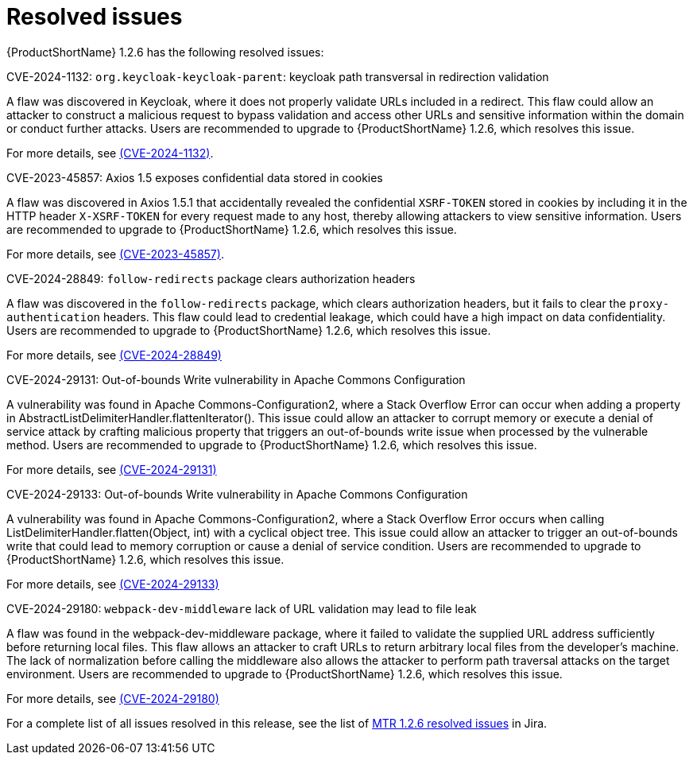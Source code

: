 // Module included in the following assemblies:
//
// * docs/release-notes-mtr/mtr_release_notes-1.2/master.adoc

:_content-type: REFERENCE
[id="mtr-rn-resolved-issues-1-2-6_{context}"]
= Resolved issues

{ProductShortName} 1.2.6 has the following resolved issues:

.CVE-2024-1132: `org.keycloak-keycloak-parent`: keycloak path transversal in redirection validation

A flaw was discovered in Keycloak, where it does not properly validate URLs included in a redirect. This flaw could allow an attacker to construct a malicious request to bypass validation and access other URLs and sensitive information within the domain or conduct further attacks. Users are recommended to upgrade to {ProductShortName} 1.2.6, which resolves this issue.

For more details, see link:https://access.redhat.com/security/cve/CVE-2024-1132[(CVE-2024-1132)].

.CVE-2023-45857: Axios 1.5 exposes confidential data stored in cookies

A flaw was discovered in Axios 1.5.1 that accidentally revealed the confidential `XSRF-TOKEN` stored in cookies by including it in the HTTP header `X-XSRF-TOKEN` for every request made to any host, thereby allowing attackers to view sensitive information. Users are recommended to upgrade to {ProductShortName} 1.2.6, which resolves this issue.

For more details, see link:https://access.redhat.com/security/cve/CVE-2023-45857[(CVE-2023-45857)].


.CVE-2024-28849: `follow-redirects` package clears authorization headers

A flaw was discovered in the `follow-redirects` package, which clears authorization headers, but it fails to clear the `proxy-authentication` headers. This flaw could lead to credential leakage, which could have a high impact on data confidentiality.
Users are recommended to upgrade to {ProductShortName} 1.2.6, which resolves this issue.

For more details, see link:https://access.redhat.com/security/cve/CVE-2024-28849[(CVE-2024-28849)]

.CVE-2024-29131: Out-of-bounds Write vulnerability in Apache Commons Configuration

A vulnerability was found in Apache Commons-Configuration2, where a Stack Overflow Error can occur when adding a property in AbstractListDelimiterHandler.flattenIterator(). This issue could allow an attacker to corrupt memory or execute a denial of service attack by crafting malicious property that triggers an out-of-bounds write issue when processed by the vulnerable method. Users are recommended to upgrade to {ProductShortName} 1.2.6, which resolves this issue.

For more details, see link:https://access.redhat.com/security/cve/CVE-2024-29131[(CVE-2024-29131)]

.CVE-2024-29133: Out-of-bounds Write vulnerability in Apache Commons Configuration

A vulnerability was found in Apache Commons-Configuration2, where a Stack Overflow Error occurs when calling ListDelimiterHandler.flatten(Object, int) with a cyclical object tree. This issue could allow an attacker to trigger an out-of-bounds write that could lead to memory corruption or cause a denial of service condition. Users are recommended to upgrade to {ProductShortName} 1.2.6, which resolves this issue.

For more details, see link:https://access.redhat.com/security/cve/CVE-2024-29133[(CVE-2024-29133)]

.CVE-2024-29180: `webpack-dev-middleware` lack of URL validation may lead to file leak

A flaw was found in the webpack-dev-middleware package, where it failed to validate the supplied URL address sufficiently before returning local files. This flaw allows an attacker to craft URLs to return arbitrary local files from the developer's machine. The lack of normalization before calling the middleware also allows the attacker to perform path traversal attacks on the target environment. Users are recommended to upgrade to {ProductShortName} 1.2.6, which resolves this issue.

For more details, see link:https://access.redhat.com/security/cve/CVE-2024-29180[(CVE-2024-29180)]

For a complete list of all issues resolved in this release, see the list of link:https://issues.redhat.com/issues/?filter=12435317[MTR 1.2.6 resolved issues] in Jira.
